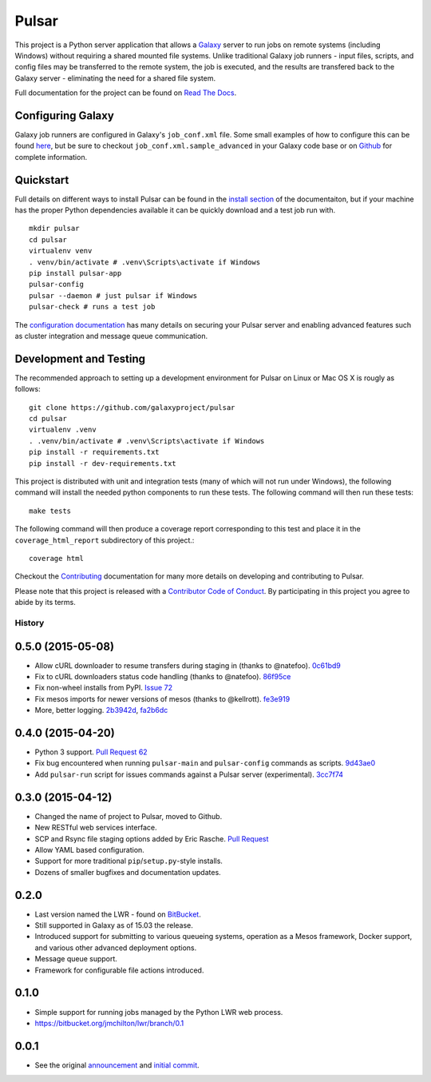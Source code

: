 ======
Pulsar
======

.. image:: https://readthedocs.org/projects/pip/badge/?version=latest
        :target: https://pulsar.readthedocs.org.
.. image:: https://travis-ci.org/galaxyproject/pulsar.png?branch=master
        :target: https://travis-ci.org/galaxyproject/pulsar
.. image:: https://coveralls.io/repos/galaxyproject/pulsar/badge.png?branch=master
        :target: https://coveralls.io/r/galaxyproject/pulsar?branch=master

This project is a Python server application that allows a `Galaxy
<http://galaxyproject.org>`_ server to run jobs on remote systems (including
Windows) without requiring a shared mounted file systems. Unlike traditional
Galaxy job runners - input files, scripts, and config files may be transferred
to the remote system, the job is executed, and the results are transfered back
to the Galaxy server - eliminating the need for a shared file system.

Full documentation for the project can be found on `Read The Docs
<https://pulsar.readthedocs.org/>`_.

------------------
Configuring Galaxy
------------------

Galaxy job runners are configured in Galaxy's ``job_conf.xml`` file. Some small
examples of how to configure this can be found `here
<https://pulsar.readthedocs.org/en/latest/galaxy_conf.html>`__, but be sure
to checkout ``job_conf.xml.sample_advanced`` in your Galaxy code base or on
`Github
<https://github.com/galaxyproject/galaxy/blob/master/config/job_conf.xml.sample_advanced>`_
for complete information.

------------------
Quickstart
------------------

Full details on different ways to install Pulsar can be found in the `install
section <https://pulsar.readthedocs.org/en/latest/install.html>`__ of the
documentaiton, but if your machine has the proper Python dependencies
available it can be quickly download and a test job run with.

::

    mkdir pulsar
    cd pulsar
    virtualenv venv
    . venv/bin/activate # .venv\Scripts\activate if Windows
    pip install pulsar-app
    pulsar-config 
    pulsar --daemon # just pulsar if Windows
    pulsar-check # runs a test job

The `configuration documentation
<https://pulsar.readthedocs.org/en/latest/configure.html>`__
has many details on securing your Pulsar server and enabling advanced features
such as cluster integration and message queue communication.

-----------------------
Development and Testing
-----------------------

The recommended approach to setting up a development environment for Pulsar on
Linux or Mac OS X is rougly as follows::

    git clone https://github.com/galaxyproject/pulsar
    cd pulsar
    virtualenv .venv
    . .venv/bin/activate # .venv\Scripts\activate if Windows
    pip install -r requirements.txt
    pip install -r dev-requirements.txt

This project is distributed with unit and integration tests (many of which
will not run under Windows), the following command will install the needed
python components to run these tests. The following command will then run
these tests::

    make tests

The following command will then produce a coverage report
corresponding to this test and place it in the ``coverage_html_report``
subdirectory of this project.::

    coverage html

Checkout the `Contributing
<https://pulsar.readthedocs.org/en/latest/contributing.html>`_ documentation
for many more details on developing and contributing to Pulsar.

Please note that this project is released with a `Contributor Code of Conduct 
<https://pulsar.readthedocs.org/en/latest/conduct.html>`__. By participating
in this project you agree to abide by its terms.




History
-------

.. to_doc

------------------------
0.5.0 (2015-05-08)
------------------------

* Allow cURL downloader to resume transfers during staging in (thanks to
  @natefoo). 0c61bd9_
* Fix to cURL downloaders status code handling (thanks to @natefoo). 86f95ce_
* Fix non-wheel installs from PyPI. `Issue 72`_
* Fix mesos imports for newer versions of mesos (thanks to @kellrott). fe3e919_
* More, better logging. 2b3942d_, fa2b6dc_

------------------------
0.4.0 (2015-04-20)
------------------------

* Python 3 support. `Pull Request 62`_
* Fix bug encountered when running ``pulsar-main`` and ``pulsar-config`` commands as scripts. 9d43ae0_
* Add ``pulsar-run`` script for issues commands against a Pulsar server (experimental). 3cc7f74_

------------------------
0.3.0 (2015-04-12)
------------------------

* Changed the name of project to Pulsar, moved to Github.
* New RESTful web services interface.
* SCP and Rsync file staging options added by Eric Rasche. `Pull 
  Request <https://github.com/galaxyproject/pulsar/pull/34>`__
* Allow YAML based configuration.
* Support for more traditional ``pip``/``setup.py``-style
  installs.
* Dozens of smaller bugfixes and documentation updates.

---------------------
0.2.0
---------------------

* Last version named the LWR - found on `BitBucket <https://bitbucket.org/jmchilton/lwr>`__.
* Still supported in Galaxy as of 15.03 the release.
* Introduced support for submitting to various queueing systems,
  operation as a Mesos framework, Docker support, and
  various other advanced deployment options.
* Message queue support.
* Framework for configurable file actions introduced.

---------------------
0.1.0
---------------------

* Simple support for running jobs managed by the Python LWR
  web process.
* https://bitbucket.org/jmchilton/lwr/branch/0.1

---------------------
0.0.1
---------------------

* See the original `announcement <http://dev.list.galaxyproject.org/New-Remote-Job-Runner-td4138951.html>`__
  and `initial commit <https://github.com/galaxyproject/pulsar/commit/163ed48d5a1902ceb84c38f10db8cbe5a0c1039d>`__.


.. github_links
.. _fe3e919: https://github.com/galaxyproject/pulsar/commit/fe3e919
.. _2b3942d: https://github.com/galaxyproject/pulsar/commit/2b3942d
.. _fa2b6dc: https://github.com/galaxyproject/pulsar/commit/fa2b6dc
.. _0c61bd9: https://github.com/galaxyproject/pulsar/commit/0c61bd9
.. _86f95ce: https://github.com/galaxyproject/pulsar/commit/86f95ce
.. _Issue 72: https://github.com/galaxyproject/pulsar/issues/72
.. _3cc7f74: https://github.com/galaxyproject/pulsar/commit/3cc7f74
.. _9d43ae0: https://github.com/galaxyproject/pulsar/commit/9d43ae0
.. _Pull Request 62: https://github.com/galaxyproject/pulsar/pull/62


